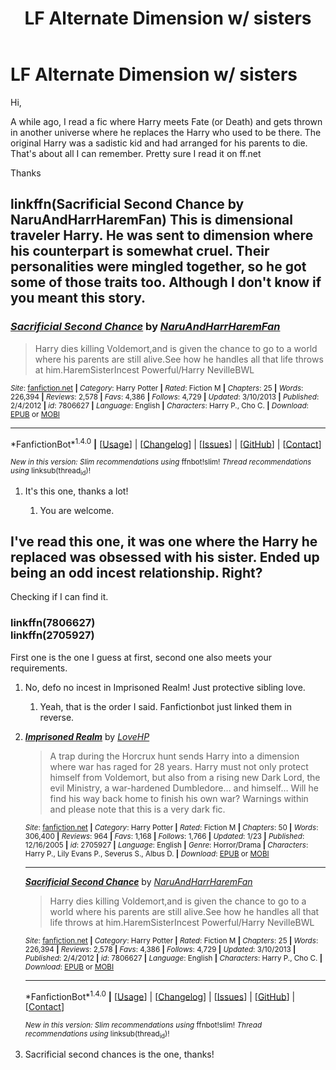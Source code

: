 #+TITLE: LF Alternate Dimension w/ sisters

* LF Alternate Dimension w/ sisters
:PROPERTIES:
:Score: 6
:DateUnix: 1488391863.0
:DateShort: 2017-Mar-01
:FlairText: Request
:END:
Hi,

A while ago, I read a fic where Harry meets Fate (or Death) and gets thrown in another universe where he replaces the Harry who used to be there. The original Harry was a sadistic kid and had arranged for his parents to die. That's about all I can remember. Pretty sure I read it on ff.net

Thanks


** linkffn(Sacrificial Second Chance by NaruAndHarrHaremFan) This is dimensional traveler Harry. He was sent to dimension where his counterpart is somewhat cruel. Their personalities were mingled together, so he got some of those traits too. Although I don't know if you meant this story.
:PROPERTIES:
:Author: Sciny
:Score: 1
:DateUnix: 1488394212.0
:DateShort: 2017-Mar-01
:END:

*** [[http://www.fanfiction.net/s/7806627/1/][*/Sacrificial Second Chance/*]] by [[https://www.fanfiction.net/u/3486074/NaruAndHarrHaremFan][/NaruAndHarrHaremFan/]]

#+begin_quote
  Harry dies killing Voldemort,and is given the chance to go to a world where his parents are still alive.See how he handles all that life throws at him.HaremSisterIncest Powerful/Harry NevilleBWL
#+end_quote

^{/Site/: [[http://www.fanfiction.net/][fanfiction.net]] *|* /Category/: Harry Potter *|* /Rated/: Fiction M *|* /Chapters/: 25 *|* /Words/: 226,394 *|* /Reviews/: 2,578 *|* /Favs/: 4,386 *|* /Follows/: 4,729 *|* /Updated/: 3/10/2013 *|* /Published/: 2/4/2012 *|* /id/: 7806627 *|* /Language/: English *|* /Characters/: Harry P., Cho C. *|* /Download/: [[http://www.ff2ebook.com/old/ffn-bot/index.php?id=7806627&source=ff&filetype=epub][EPUB]] or [[http://www.ff2ebook.com/old/ffn-bot/index.php?id=7806627&source=ff&filetype=mobi][MOBI]]}

--------------

*FanfictionBot*^{1.4.0} *|* [[[https://github.com/tusing/reddit-ffn-bot/wiki/Usage][Usage]]] | [[[https://github.com/tusing/reddit-ffn-bot/wiki/Changelog][Changelog]]] | [[[https://github.com/tusing/reddit-ffn-bot/issues/][Issues]]] | [[[https://github.com/tusing/reddit-ffn-bot/][GitHub]]] | [[[https://www.reddit.com/message/compose?to=tusing][Contact]]]

^{/New in this version: Slim recommendations using/ ffnbot!slim! /Thread recommendations using/ linksub(thread_id)!}
:PROPERTIES:
:Author: FanfictionBot
:Score: 1
:DateUnix: 1488394261.0
:DateShort: 2017-Mar-01
:END:

**** It's this one, thanks a lot!
:PROPERTIES:
:Score: 1
:DateUnix: 1488396826.0
:DateShort: 2017-Mar-01
:END:

***** You are welcome.
:PROPERTIES:
:Author: Sciny
:Score: 1
:DateUnix: 1488397088.0
:DateShort: 2017-Mar-01
:END:


** I've read this one, it was one where the Harry he replaced was obsessed with his sister. Ended up being an odd incest relationship. Right?

Checking if I can find it.
:PROPERTIES:
:Author: BobVosh
:Score: 1
:DateUnix: 1488394219.0
:DateShort: 2017-Mar-01
:END:

*** linkffn(7806627)\\
linkffn(2705927)

First one is the one I guess at first, second one also meets your requirements.
:PROPERTIES:
:Author: BobVosh
:Score: 1
:DateUnix: 1488394902.0
:DateShort: 2017-Mar-01
:END:

**** No, defo no incest in Imprisoned Realm! Just protective sibling love.
:PROPERTIES:
:Author: ello_arry
:Score: 2
:DateUnix: 1488403353.0
:DateShort: 2017-Mar-02
:END:

***** Yeah, that is the order I said. Fanfictionbot just linked them in reverse.
:PROPERTIES:
:Author: BobVosh
:Score: 1
:DateUnix: 1488431181.0
:DateShort: 2017-Mar-02
:END:


**** [[http://www.fanfiction.net/s/2705927/1/][*/Imprisoned Realm/*]] by [[https://www.fanfiction.net/u/245967/LoveHP][/LoveHP/]]

#+begin_quote
  A trap during the Horcrux hunt sends Harry into a dimension where war has raged for 28 years. Harry must not only protect himself from Voldemort, but also from a rising new Dark Lord, the evil Ministry, a war-hardened Dumbledore... and himself... Will he find his way back home to finish his own war? Warnings within and please note that this is a very dark fic.
#+end_quote

^{/Site/: [[http://www.fanfiction.net/][fanfiction.net]] *|* /Category/: Harry Potter *|* /Rated/: Fiction M *|* /Chapters/: 50 *|* /Words/: 306,400 *|* /Reviews/: 964 *|* /Favs/: 1,168 *|* /Follows/: 1,766 *|* /Updated/: 1/23 *|* /Published/: 12/16/2005 *|* /id/: 2705927 *|* /Language/: English *|* /Genre/: Horror/Drama *|* /Characters/: Harry P., Lily Evans P., Severus S., Albus D. *|* /Download/: [[http://www.ff2ebook.com/old/ffn-bot/index.php?id=2705927&source=ff&filetype=epub][EPUB]] or [[http://www.ff2ebook.com/old/ffn-bot/index.php?id=2705927&source=ff&filetype=mobi][MOBI]]}

--------------

[[http://www.fanfiction.net/s/7806627/1/][*/Sacrificial Second Chance/*]] by [[https://www.fanfiction.net/u/3486074/NaruAndHarrHaremFan][/NaruAndHarrHaremFan/]]

#+begin_quote
  Harry dies killing Voldemort,and is given the chance to go to a world where his parents are still alive.See how he handles all that life throws at him.HaremSisterIncest Powerful/Harry NevilleBWL
#+end_quote

^{/Site/: [[http://www.fanfiction.net/][fanfiction.net]] *|* /Category/: Harry Potter *|* /Rated/: Fiction M *|* /Chapters/: 25 *|* /Words/: 226,394 *|* /Reviews/: 2,578 *|* /Favs/: 4,386 *|* /Follows/: 4,729 *|* /Updated/: 3/10/2013 *|* /Published/: 2/4/2012 *|* /id/: 7806627 *|* /Language/: English *|* /Characters/: Harry P., Cho C. *|* /Download/: [[http://www.ff2ebook.com/old/ffn-bot/index.php?id=7806627&source=ff&filetype=epub][EPUB]] or [[http://www.ff2ebook.com/old/ffn-bot/index.php?id=7806627&source=ff&filetype=mobi][MOBI]]}

--------------

*FanfictionBot*^{1.4.0} *|* [[[https://github.com/tusing/reddit-ffn-bot/wiki/Usage][Usage]]] | [[[https://github.com/tusing/reddit-ffn-bot/wiki/Changelog][Changelog]]] | [[[https://github.com/tusing/reddit-ffn-bot/issues/][Issues]]] | [[[https://github.com/tusing/reddit-ffn-bot/][GitHub]]] | [[[https://www.reddit.com/message/compose?to=tusing][Contact]]]

^{/New in this version: Slim recommendations using/ ffnbot!slim! /Thread recommendations using/ linksub(thread_id)!}
:PROPERTIES:
:Author: FanfictionBot
:Score: 1
:DateUnix: 1488394995.0
:DateShort: 2017-Mar-01
:END:


**** Sacrificial second chances is the one, thanks!
:PROPERTIES:
:Score: 1
:DateUnix: 1488396859.0
:DateShort: 2017-Mar-01
:END:
